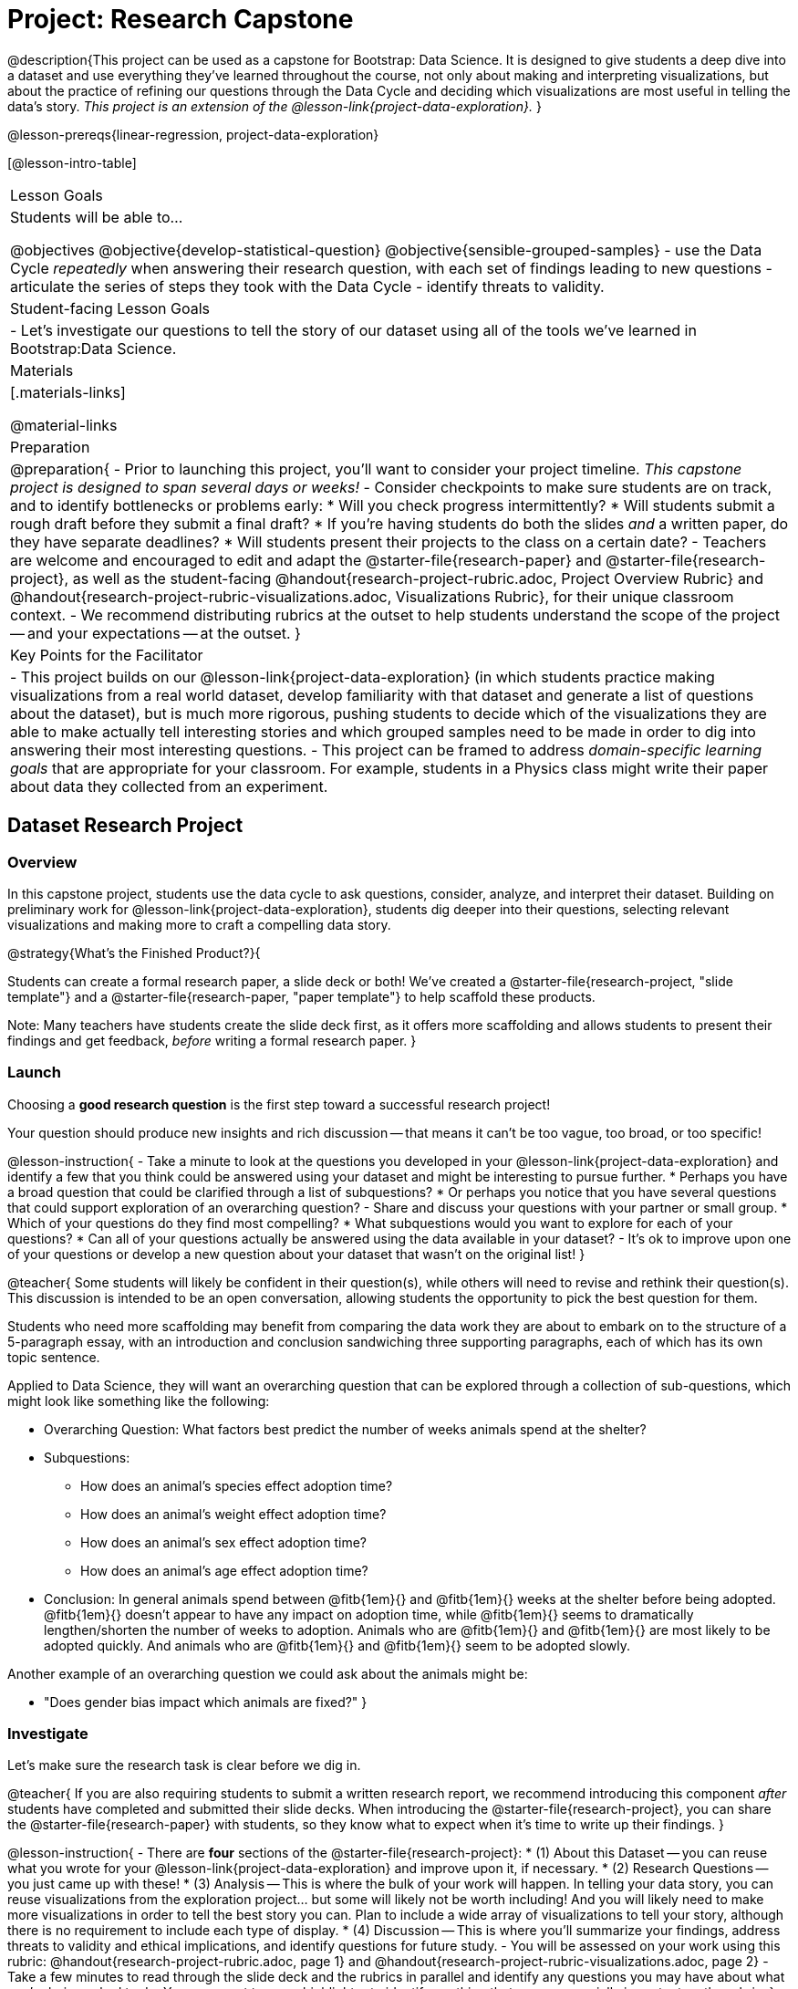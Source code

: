 = Project: Research Capstone

@description{This project can be used as a capstone for Bootstrap: Data Science. It is designed to give students a deep dive into a dataset and use everything they've learned throughout the course, not only about making and interpreting visualizations, but about the practice of refining our questions through the Data Cycle and deciding which visualizations are most useful in telling the data's story.  _This project is an extension of the @lesson-link{project-data-exploration}._ }

@lesson-prereqs{linear-regression, project-data-exploration}

[@lesson-intro-table]
|===
| Lesson Goals
| Students will be able to...

@objectives
@objective{develop-statistical-question}
@objective{sensible-grouped-samples}
- use the Data Cycle _repeatedly_ when answering their research question, with each set of findings leading to new questions
- articulate the series of steps they took with the Data Cycle
- identify threats to validity.

| Student-facing Lesson Goals
|

- Let's investigate our questions to tell the story of our dataset using all of the tools we've learned in Bootstrap:Data Science.

| Materials
|[.materials-links]

@material-links

| Preparation
|
@preparation{
- Prior to launching this project, you'll want to consider your project timeline. _This capstone project is designed to span several days or weeks!_
- Consider checkpoints to make sure students are on track, and to identify bottlenecks or problems early:
  * Will you check progress intermittently?
  * Will students submit a rough draft before they submit a final draft?
  * If you're having students do both the slides _and_ a written paper, do they have separate deadlines?
  * Will students present their projects to the class on a certain date?
- Teachers are welcome and encouraged to edit and adapt the @starter-file{research-paper} and @starter-file{research-project}, as well as the student-facing @handout{research-project-rubric.adoc, Project Overview Rubric} and @handout{research-project-rubric-visualizations.adoc, Visualizations Rubric}, for their unique classroom context.
- We recommend distributing rubrics at the outset to help students understand the scope of the project -- and your expectations -- at the outset.
}

| Key Points for the Facilitator
|
- This project builds on our @lesson-link{project-data-exploration} (in which students practice making visualizations from a real world dataset, develop familiarity with that dataset and generate a list of questions about the dataset), but is much more rigorous, pushing students to decide which of the visualizations they are able to make actually tell interesting stories and which grouped samples need to be made in order to dig into answering their most interesting questions.
- This project can be framed to address _domain-specific learning goals_ that are appropriate for your classroom. For example, students in a Physics class might write their paper about data they collected from an experiment.

|===

== Dataset Research Project

=== Overview

In this capstone project, students use the data cycle to ask questions, consider, analyze, and interpret their dataset.  Building on preliminary work for @lesson-link{project-data-exploration}, students dig deeper into their questions, selecting relevant visualizations and making more to craft a compelling data story.

@strategy{What's the Finished Product?}{

Students can create a formal research paper, a slide deck or both! We've created a @starter-file{research-project, "slide template"} and a @starter-file{research-paper, "paper template"} to help scaffold these products.

Note: Many teachers have students create the slide deck first, as it offers more scaffolding and allows students to present their findings and get feedback, _before_ writing a formal research paper.
}

=== Launch

Choosing a *good research question* is the first step toward a successful research project! 

Your question should produce new insights and rich discussion -- that means it can't be too vague, too broad, or too specific!

@lesson-instruction{
- Take a minute to look at the questions you developed in your @lesson-link{project-data-exploration} and identify a few that you think could be answered using your dataset and might be interesting to pursue further. 
  * Perhaps you have a broad question that could be clarified through a list of subquestions? 
  * Or perhaps you notice that you have several questions that could support exploration of an overarching question?
- Share and discuss your questions with your partner or small group.
  * Which of your questions do they find most compelling?
  * What subquestions would you want to explore for each of your questions?
  * Can all of your questions actually be answered using the data available in your dataset?
- It's ok to improve upon one of your questions or develop a new question about your dataset that wasn't on the original list!
}

@teacher{
Some students will likely be confident in their question(s), while others will need to revise and rethink their question(s). This discussion is intended to be an open conversation, allowing students the opportunity to pick the best question for them.

Students who need more scaffolding may benefit from comparing the data work they are about to embark on to the structure of a 5-paragraph essay, with an introduction and conclusion sandwiching three supporting paragraphs, each of which has its own topic sentence.

Applied to Data Science, they will want an overarching question that can be explored through a collection of sub-questions, which might look like something like the following: 

- Overarching Question: What factors best predict the number of weeks animals spend at the shelter?
- Subquestions:
  * How does an animal's species effect adoption time?
  * How does an animal's weight effect adoption time?
  * How does an animal's sex effect adoption time?
  * How does an animal's age effect adoption time?
- Conclusion: In general animals spend between @fitb{1em}{} and @fitb{1em}{} weeks at the shelter before being adopted. @fitb{1em}{} doesn't appear to have any impact on adoption time, while @fitb{1em}{} seems to dramatically lengthen/shorten the number of weeks to adoption. Animals who are @fitb{1em}{} and @fitb{1em}{} are most likely to be adopted quickly. And animals who are @fitb{1em}{} and @fitb{1em}{} seem to be adopted slowly.

Another example of an overarching question we could ask about the animals might be: 

- "Does gender bias impact which animals are fixed?"
}


=== Investigate

Let's make sure the research task is clear before we dig in.

@teacher{
If you are also requiring students to submit a written research report, we recommend introducing this component _after_ students have completed and submitted their slide decks. When introducing the @starter-file{research-project}, you can share the @starter-file{research-paper} with students, so they know what to expect when it's time to write up their findings.
}

@lesson-instruction{
- There are *four* sections of the @starter-file{research-project}: 
  * (1) About this Dataset -- you can reuse what you wrote for your @lesson-link{project-data-exploration} and improve upon it, if necessary.
  * (2) Research Questions -- you just came up with these!
  * (3) Analysis -- This is where the bulk of your work will happen. In telling your data story, you can reuse visualizations from the exploration project... but some will likely not be worth including! And you will likely need to make more visualizations in order to tell the best story you can.  Plan to include a wide array of visualizations to tell your story, although there is no requirement to include each type of display.
  * (4) Discussion -- This is where you'll summarize your findings, address threats to validity and ethical implications, and identify questions for future study.
- You will be assessed on your work using this rubric: @handout{research-project-rubric.adoc, page 1} and @handout{research-project-rubric-visualizations.adoc, page 2}
- Take a few minutes to read through the slide deck and the rubrics in parallel and identify any questions you may have about what you're being asked to do.  You may want to use a highlighter to identify anything that seems especially important on the rubric.
}

@teacher{Teachers: It is up to you how much work students do at home versus in class. Providing work time during class is beneficial because it encourages students to ask questions and collaborate with peers.

Pacing of this project will vary from classroom to classroom. Some students will need more structure and deadlines from you, while others will thrive with individual freedom. Do what works best for your students -- but have a clear idea of how much time will be needed for your students to meet your expectations. Share any pertinent deadlines, for check-ins, status updates, submission dates for drafts, slides, papers and/or presentations, etc.
}

@lesson-instruction{
- Whereas the focus of the @lesson-link{project-data-exploration} was to keep a record of your explorations, the goal of this project is to produce a polished final product that tells a compelling data story.  
- Just as with any polished paper, you should expect it to take several drafts to arrive at the final product. 
- When you are finished with your first draft, use the rubrics to self-assess and revise your work. 
  * This will likely involve editing, deleting and adding to what you've written to come up with a more polished product. 
  * Some of your edits may focus on the text you've written.
  * Some of your edits may focus on refining the visualizations, by editing titles or making additional visualizations for the purpose of comparison.
- You are also welcome to customize your slides, add graphics, and beautify the slide deck template!
}

=== Synthesize

- Peer review is a powerful tool if time allows, and, ideally, it would be followed by a round of revisions.
- Celebrate students' work! In many instances, students will want to share their project, given how much time they have invested. Class or public presentations can instill a sense of pride.



